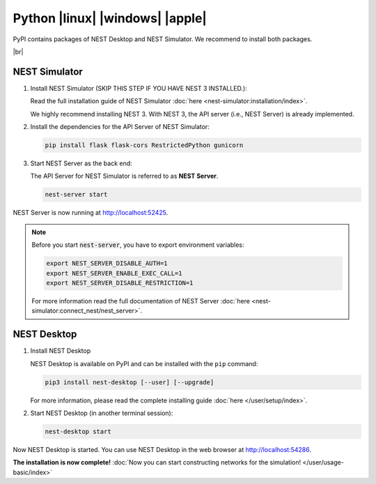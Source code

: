 Python |linux| |windows| |apple|
================================

.. image:: /_static/img/logo/python-logo.png
   :align: left
   :target: #python-linux-windows-apple
   :width: 120px

PyPI contains packages of NEST Desktop and NEST Simulator.
We recommend to install both packages.


|br|

NEST Simulator
--------------

#. Install NEST Simulator (SKIP THIS STEP IF YOU HAVE NEST 3 INSTALLED.):

   Read the full installation guide of NEST Simulator :doc:`here <nest-simulator:installation/index>`.

   We highly recommend installing NEST 3. With NEST 3, the API server (i.e., NEST Server) is already implemented.

#. Install the dependencies for the API Server of NEST Simulator:

   .. code-block:: bash

      pip install flask flask-cors RestrictedPython gunicorn

#. Start NEST Server as the back end:

   The API Server for NEST Simulator is referred to as **NEST Server**.

   .. code-block:: bash

      nest-server start

NEST Server is now running at http://localhost:52425.

.. note::
   Before you start :code:`nest-server`, you have to export environment variables:

   .. code-block:: bash

      export NEST_SERVER_DISABLE_AUTH=1
      export NEST_SERVER_ENABLE_EXEC_CALL=1
      export NEST_SERVER_DISABLE_RESTRICTION=1

   For more information read the full documentation of NEST Server
   :doc:`here <nest-simulator:connect_nest/nest_server>`.

NEST Desktop
------------

#. Install NEST Desktop

   NEST Desktop is available on PyPI and can be installed with the ``pip`` command:

   .. code-block:: bash

      pip3 install nest-desktop [--user] [--upgrade]

   For more information, please read the complete installing guide :doc:`here </user/setup/index>`.

#. Start NEST Desktop (in another terminal session):

   .. code-block:: bash

      nest-desktop start

Now NEST Desktop is started. You can use NEST Desktop in the web browser at http://localhost:54286.

**The installation is now complete!**
:doc:`Now you can start constructing networks for the simulation! </user/usage-basic/index>`

.. seeAlso::
   For more information read the full documentation of the command API
   :doc:`here </user/usage-advanced/command-API>`.
